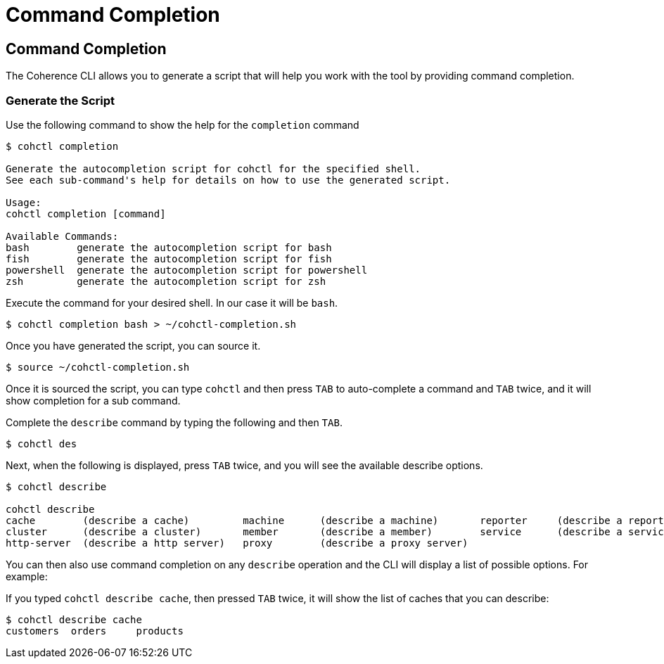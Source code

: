 ///////////////////////////////////////////////////////////////////////////////

    Copyright (c) 2021, 2023 Oracle and/or its affiliates.
    Licensed under the Universal Permissive License v 1.0 as shown at
    https://oss.oracle.com/licenses/upl.

///////////////////////////////////////////////////////////////////////////////

= Command Completion

== Command Completion

The Coherence CLI allows you to generate a script that will help you work with the tool
by providing command completion.

=== Generate the Script

Use the following command to show the help for the `completion` command

[source,bash]
----
$ cohctl completion

Generate the autocompletion script for cohctl for the specified shell.
See each sub-command's help for details on how to use the generated script.

Usage:
cohctl completion [command]

Available Commands:
bash        generate the autocompletion script for bash
fish        generate the autocompletion script for fish
powershell  generate the autocompletion script for powershell
zsh         generate the autocompletion script for zsh
----

Execute the command for your desired shell. In our case it will be `bash`.

[source,bash]
----
$ cohctl completion bash > ~/cohctl-completion.sh
----

Once you have generated the script, you can source it.

[source,bash]
----
$ source ~/cohctl-completion.sh
----

Once it is sourced the script, you can type `cohctl` and then press `TAB`
to auto-complete a command and `TAB` twice, and it will show completion
for a sub command.

Complete the `describe` command by typing the following and then `TAB`.

[source,bash]
----
$ cohctl des
----

Next, when the following is displayed, press `TAB` twice, and you will see the available describe options.

[source,bash]
----
$ cohctl describe

cohctl describe
cache        (describe a cache)         machine      (describe a machine)       reporter     (describe a reporter)
cluster      (describe a cluster)       member       (describe a member)        service      (describe a service)
http-server  (describe a http server)   proxy        (describe a proxy server)
----

You can then also use command completion on any `describe` operation and the CLI will display a list
of possible options. For example:

If you typed `cohctl describe cache`, then pressed `TAB` twice, it will show the list of caches that you can describe:

[source,bash]
----
$ cohctl describe cache
customers  orders     products
----